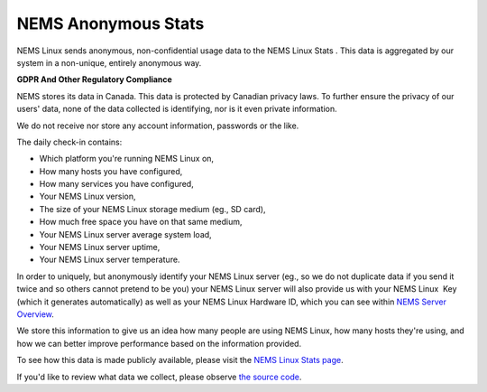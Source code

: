 NEMS Anonymous Stats
====================

NEMS Linux sends anonymous, non-confidential usage data to the NEMS
Linux Stats . This data is aggregated by our system in a non-unique,
entirely anonymous way.

**GDPR And Other Regulatory Compliance**

NEMS stores its data in Canada. This data is protected by Canadian
privacy laws. To further ensure the privacy of our users' data, none of
the data collected is identifying, nor is it even private information.

We do not receive nor store any account information, passwords or the
like.

The daily check-in contains:

-  Which platform you're running NEMS Linux on,
-  How many hosts you have configured,
-  How many services you have configured,
-  Your NEMS Linux version,
-  The size of your NEMS Linux storage medium (eg., SD card),
-  How much free space you have on that same medium,
-  Your NEMS Linux server average system load,
-  Your NEMS Linux server uptime,
-  Your NEMS Linux server temperature.

In order to uniquely, but anonymously identify your NEMS Linux server
(eg., so we do not duplicate data if you send it twice and so others
cannot pretend to be you) your NEMS Linux server will also provide us
with your NEMS Linux  Key (which it generates automatically) as well as
your NEMS Linux Hardware ID, which you can see within `NEMS Server
Overview <https://docs.nemslinux.com/config/nems_server_overview>`__.

We store this information to give us an idea how many people are using
NEMS Linux, how many hosts they're using, and how we can better improve
performance based on the information provided.

To see how this data is made publicly available, please visit the `NEMS
Linux Stats page <https://nemslinux.com/stats/>`__.

If you'd like to review what data we collect, please observe `the source
code <https://github.com/Cat5TV/nems-scripts/blob/master/stats.sh>`__.